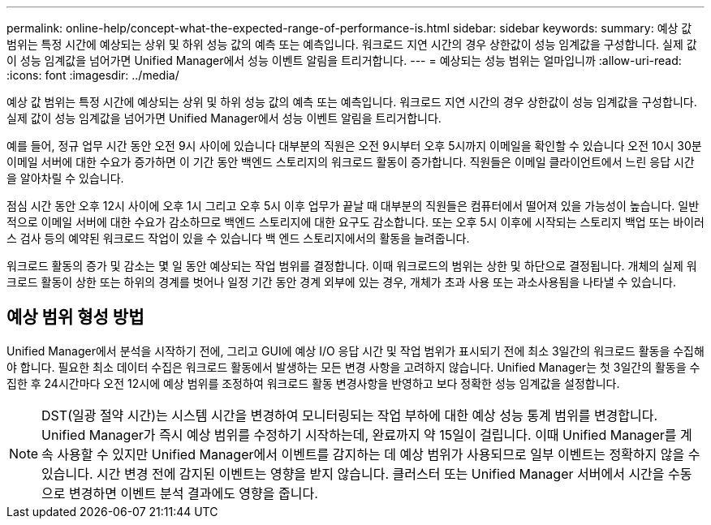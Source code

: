 ---
permalink: online-help/concept-what-the-expected-range-of-performance-is.html 
sidebar: sidebar 
keywords:  
summary: 예상 값 범위는 특정 시간에 예상되는 상위 및 하위 성능 값의 예측 또는 예측입니다. 워크로드 지연 시간의 경우 상한값이 성능 임계값을 구성합니다. 실제 값이 성능 임계값을 넘어가면 Unified Manager에서 성능 이벤트 알림을 트리거합니다. 
---
= 예상되는 성능 범위는 얼마입니까
:allow-uri-read: 
:icons: font
:imagesdir: ../media/


[role="lead"]
예상 값 범위는 특정 시간에 예상되는 상위 및 하위 성능 값의 예측 또는 예측입니다. 워크로드 지연 시간의 경우 상한값이 성능 임계값을 구성합니다. 실제 값이 성능 임계값을 넘어가면 Unified Manager에서 성능 이벤트 알림을 트리거합니다.

예를 들어, 정규 업무 시간 동안 오전 9시 사이에 있습니다 대부분의 직원은 오전 9시부터 오후 5시까지 이메일을 확인할 수 있습니다 오전 10시 30분 이메일 서버에 대한 수요가 증가하면 이 기간 동안 백엔드 스토리지의 워크로드 활동이 증가합니다. 직원들은 이메일 클라이언트에서 느린 응답 시간을 알아차릴 수 있습니다.

점심 시간 동안 오후 12시 사이에 오후 1시 그리고 오후 5시 이후 업무가 끝날 때 대부분의 직원들은 컴퓨터에서 떨어져 있을 가능성이 높습니다. 일반적으로 이메일 서버에 대한 수요가 감소하므로 백엔드 스토리지에 대한 요구도 감소합니다. 또는 오후 5시 이후에 시작되는 스토리지 백업 또는 바이러스 검사 등의 예약된 워크로드 작업이 있을 수 있습니다 백 엔드 스토리지에서의 활동을 늘려줍니다.

워크로드 활동의 증가 및 감소는 몇 일 동안 예상되는 작업 범위를 결정합니다. 이때 워크로드의 범위는 상한 및 하단으로 결정됩니다. 개체의 실제 워크로드 활동이 상한 또는 하위의 경계를 벗어나 일정 기간 동안 경계 외부에 있는 경우, 개체가 초과 사용 또는 과소사용됨을 나타낼 수 있습니다.



== 예상 범위 형성 방법

Unified Manager에서 분석을 시작하기 전에, 그리고 GUI에 예상 I/O 응답 시간 및 작업 범위가 표시되기 전에 최소 3일간의 워크로드 활동을 수집해야 합니다. 필요한 최소 데이터 수집은 워크로드 활동에서 발생하는 모든 변경 사항을 고려하지 않습니다. Unified Manager는 첫 3일간의 활동을 수집한 후 24시간마다 오전 12시에 예상 범위를 조정하여 워크로드 활동 변경사항을 반영하고 보다 정확한 성능 임계값을 설정합니다.

[NOTE]
====
DST(일광 절약 시간)는 시스템 시간을 변경하여 모니터링되는 작업 부하에 대한 예상 성능 통계 범위를 변경합니다. Unified Manager가 즉시 예상 범위를 수정하기 시작하는데, 완료까지 약 15일이 걸립니다. 이때 Unified Manager를 계속 사용할 수 있지만 Unified Manager에서 이벤트를 감지하는 데 예상 범위가 사용되므로 일부 이벤트는 정확하지 않을 수 있습니다. 시간 변경 전에 감지된 이벤트는 영향을 받지 않습니다. 클러스터 또는 Unified Manager 서버에서 시간을 수동으로 변경하면 이벤트 분석 결과에도 영향을 줍니다.

====
